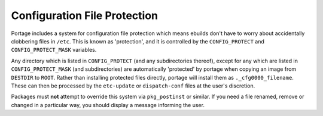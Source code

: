 Configuration File Protection
=============================

Portage includes a system for configuration file protection which means ebuilds
don't have to worry about accidentally clobbering files in ``/etc``. This is
known as 'protection', and it is controlled by the ``CONFIG_PROTECT`` and
``CONFIG_PROTECT_MASK`` variables.

Any directory which is listed in ``CONFIG_PROTECT`` (and any subdirectories
thereof), except for any which are listed in ``CONFIG_PROTECT_MASK`` (and
subdirectories) are automatically 'protected' by portage when copying an image
from ``DESTDIR`` to ``ROOT``. Rather than installing protected files directly,
portage will install them as ``._cfg0000_filename``. These can then be processed
by the ``etc-update`` or ``dispatch-conf`` files at the user's discretion.

Packages must **not** attempt to override this system via ``pkg_postinst`` or
similar. If you need a file renamed, remove or changed in a particular way, you
should display a message informing the user.

.. vim: set ft=glep tw=80 sw=4 et spell spelllang=en : ..
